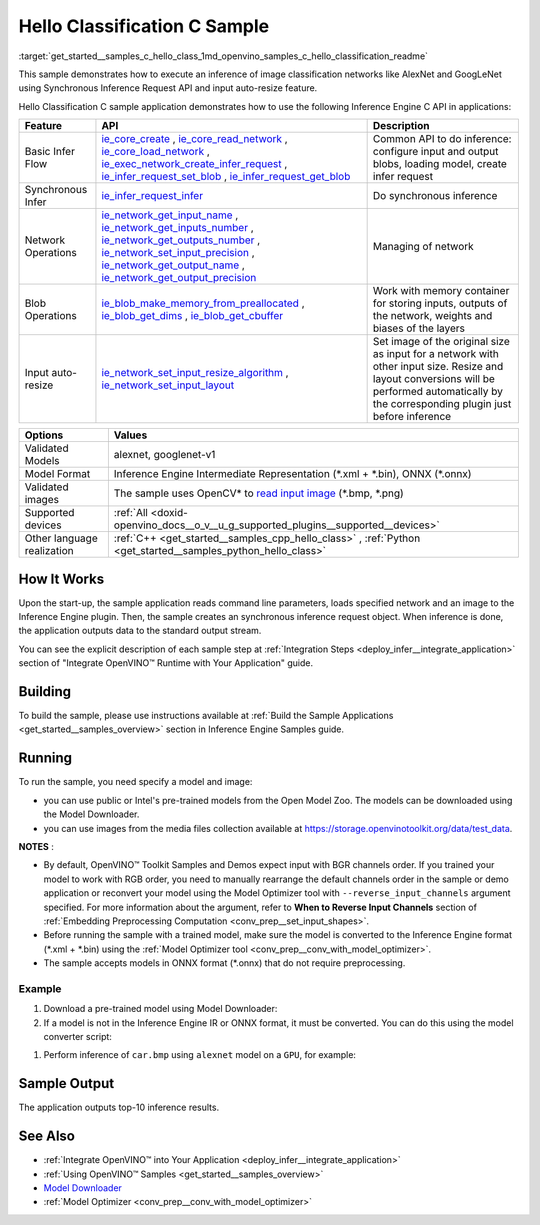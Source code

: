 .. index:: pair: page; Hello Classification C Sample
.. _get_started__samples_c_hello_class:

.. meta::
   :description: The sample demonstrates how to do inference of image 
                 classification models, such as alexnet and googlenet-v1, using 
                 Synchronous Inference Request (C) API.
   :keywords: OpenVINO toolkit, code sample, build a sample, build OpenVINO 
              samples, OpenVINO sample, run inference, do inference, 
              inference, Model Downloader, Model Optimizer, convert a model, 
              convert a model to OpenVINO IR, model inference, infer a model, 
              infer a sample, image classification, image classification model, 
              Synchronous Inference Request API, C sample, Inference Engine 
              C API, AlexNet, GoogLeNet, alexnet model, googlenet-v1 model

Hello Classification C Sample
=============================

:target:`get_started__samples_c_hello_class_1md_openvino_samples_c_hello_classification_readme` 

This sample demonstrates how to execute an inference of image classification networks like AlexNet and GoogLeNet using Synchronous Inference Request API and input auto-resize feature.

Hello Classification C sample application demonstrates how to use the following Inference Engine C API in applications:

.. list-table::
    :header-rows: 1

    * - Feature
      - API
      - Description
    * - Basic Infer Flow
      - `ie_core_create <https://docs.openvino.ai/latest/ie_c_api/group__Core.html#gaab73c7ee3704c742eaac457636259541>`__ , `ie_core_read_network <https://docs.openvino.ai/latest/ie_c_api/group__Core.html#gaa40803295255b3926a3d1b8924f26c29>`__ , `ie_core_load_network <https://docs.openvino.ai/latest/ie_c_api/group__Core.html#ga318d4b0214b8a3fd33f9e44170befcc5>`__ , `ie_exec_network_create_infer_request <https://docs.openvino.ai/latest/ie_c_api/group__ExecutableNetwork.html#gae72247391c1429a18c367594a4b7db9f>`__ , `ie_infer_request_set_blob <https://docs.openvino.ai/latest/ie_c_api/group__InferRequest.html#ga891c2d475501bba761148a0c3faca196>`__ , `ie_infer_request_get_blob <https://docs.openvino.ai/latest/ie_c_api/group__InferRequest.html#ga6cd04044ea95987260037bfe17ce1a2d>`__
      - Common API to do inference: configure input and output blobs, loading model, create infer request
    * - Synchronous Infer
      - `ie_infer_request_infer <https://docs.openvino.ai/latest/ie_c_api/group__InferRequest.html#gac6c6fcb67ccb4d0ec9ad1c63a5bee7b6>`__
      - Do synchronous inference
    * - Network Operations
      - `ie_network_get_input_name <https://docs.openvino.ai/latest/ie_c_api/group__Network.html#ga36b0c28dfab6db2bfcc2941fd57fbf6d>`__ , `ie_network_get_inputs_number <https://docs.openvino.ai/latest/ie_c_api/group__Network.html#ga6a3349bca66c4ba8b41a434061fccf52>`__ , `ie_network_get_outputs_number <https://docs.openvino.ai/latest/ie_c_api/group__Network.html#ga869b8c309797f1e09f73ddffd1b57509>`__ , `ie_network_set_input_precision <https://docs.openvino.ai/latest/ie_c_api/group__Network.html#gadd99b7cc98b3c33daa2095b8a29f66d7>`__ , `ie_network_get_output_name <https://docs.openvino.ai/latest/ie_c_api/group__Network.html#ga1feabc49576db24d9821a150b2b50a6c>`__ , `ie_network_get_output_precision <https://docs.openvino.ai/latest/ie_c_api/group__Network.html#gaeaa7f1fb8f56956fc492cd9207235984>`__
      - Managing of network
    * - Blob Operations
      - `ie_blob_make_memory_from_preallocated <https://docs.openvino.ai/latest/ie_c_api/group__Blob.html#ga7a874d46375e10fa1a7e8e3d7e1c9c9c>`__ , `ie_blob_get_dims <https://docs.openvino.ai/latest/ie_c_api/group__Blob.html#ga25d93efd7ec1052a8896ac61cc14c30a>`__ , `ie_blob_get_cbuffer <https://docs.openvino.ai/latest/ie_c_api/group__Blob.html#gaf6b4a110b4c5723dcbde135328b3620a>`__
      - Work with memory container for storing inputs, outputs of the network, weights and biases of the layers
    * - Input auto-resize
      - `ie_network_set_input_resize_algorithm <https://docs.openvino.ai/latest/ie_c_api/group__Network.html#ga46ab3b3a06359f2b77f58bdd6e8a5492>`__ , `ie_network_set_input_layout <https://docs.openvino.ai/latest/ie_c_api/group__Network.html#ga27ea9f92290e0b2cdedbe8a85feb4c01>`__
      - Set image of the original size as input for a network with other input size. Resize and layout conversions will be performed automatically by the corresponding plugin just before inference

.. list-table::
    :header-rows: 1

    * - Options
      - Values
    * - Validated Models
      - alexnet, googlenet-v1
    * - Model Format
      - Inference Engine Intermediate Representation (\*.xml + \*.bin), ONNX (\*.onnx)
    * - Validated images
      - The sample uses OpenCV\* to `read input image <https://docs.opencv.org/master/d4/da8/group__imgcodecs.html#ga288b8b3da0892bd651fce07b3bbd3a56>`__ (\*.bmp, \*.png)
    * - Supported devices
      - :ref:`All <doxid-openvino_docs__o_v__u_g_supported_plugins__supported__devices>`
    * - Other language realization
      - :ref:`C++ <get_started__samples_cpp_hello_class>` , :ref:`Python <get_started__samples_python_hello_class>`

How It Works
~~~~~~~~~~~~

Upon the start-up, the sample application reads command line parameters, loads specified network and an image to the Inference Engine plugin. Then, the sample creates an synchronous inference request object. When inference is done, the application outputs data to the standard output stream.

You can see the explicit description of each sample step at :ref:`Integration Steps <deploy_infer__integrate_application>` section of "Integrate OpenVINO™ Runtime with Your Application" guide.

Building
~~~~~~~~

To build the sample, please use instructions available at :ref:`Build the Sample Applications <get_started__samples_overview>` section in Inference Engine Samples guide.

Running
~~~~~~~

To run the sample, you need specify a model and image:

* you can use public or Intel's pre-trained models from the Open Model Zoo. The models can be downloaded using the Model Downloader.

* you can use images from the media files collection available at `https://storage.openvinotoolkit.org/data/test_data <https://storage.openvinotoolkit.org/data/test_data>`__.

**NOTES** :

* By default, OpenVINO™ Toolkit Samples and Demos expect input with BGR channels order. If you trained your model to work with RGB order, you need to manually rearrange the default channels order in the sample or demo application or reconvert your model using the Model Optimizer tool with ``--reverse_input_channels`` argument specified. For more information about the argument, refer to **When to Reverse Input Channels** section of :ref:`Embedding Preprocessing Computation <conv_prep__set_input_shapes>`.

* Before running the sample with a trained model, make sure the model is converted to the Inference Engine format (\*.xml + \*.bin) using the :ref:`Model Optimizer tool <conv_prep__conv_with_model_optimizer>`.

* The sample accepts models in ONNX format (\*.onnx) that do not require preprocessing.



Example
-------

#. Download a pre-trained model using Model Downloader:
   
   .. ref-code-block:: cpp
   
   	python <path_to_omz_tools>/downloader.py --name alexnet

#. If a model is not in the Inference Engine IR or ONNX format, it must be converted. You can do this using the model converter script:

.. ref-code-block:: cpp

	python <path_to_omz_tools>/converter.py --name alexnet

#. Perform inference of ``car.bmp`` using ``alexnet`` model on a ``GPU``, for example:

.. ref-code-block:: cpp

	<path_to_sample>/hello_classification_c <path_to_model>/alexnet.xml <path_to_image>/car.bmp GPU

Sample Output
~~~~~~~~~~~~~

The application outputs top-10 inference results.

.. ref-code-block:: cpp

	Top 10 results:
	
	Image /opt/intel/openvino/samples/scripts/car.png
	
	classid probability
	------- -----------
	656       0.666479
	654       0.112940
	581       0.068487
	874       0.033385
	436       0.026132
	817       0.016731
	675       0.010980
	511       0.010592
	569       0.008178
	717       0.006336
	
	This sample is an API example, for any performance measurements please use the dedicated benchmark_app tool

See Also
~~~~~~~~

* :ref:`Integrate OpenVINO™ into Your Application <deploy_infer__integrate_application>`

* :ref:`Using OpenVINO™ Samples <get_started__samples_overview>`

* `Model Downloader <https://github.com/openvinotoolkit/open_model_zoo/blob/master/tools/model_tools/README.md>`__

* :ref:`Model Optimizer <conv_prep__conv_with_model_optimizer>`
